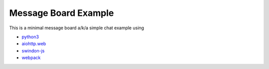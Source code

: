 =====================
Message Board Example
=====================

This is a minimal message board a/k/a simple chat example using

* `python3 <http://python.org>`_
* `aiohttp.web <http://aiohttp.readthedocs.io/>`_
* `swindon-js <https://npmjs.com/package/swindon>`_
* `webpack <https://webpack.github.io/>`_

